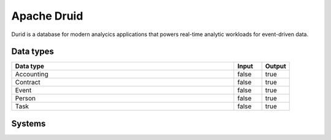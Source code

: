 .. _system_druid:

.. rst-class:: center-title

==========
Apache Druid
==========
Durid is a database for modern analycics applications that powers real-time analytic workloads for event-driven data. 

Data types
^^^^^^^^^^

.. list-table::
   :header-rows: 1
   :widths: 80, 10,10

   * - Data type
     - Input
     - Output

   * - Accounting
     - false
     - true

   * - Contract
     - false
     - true

   * - Event
     - false
     - true

   * - Person
     - false
     - true

   * - Task
     - false
     - true

Systems
^^^^^^^^^^

.. panels::
    :body: text-left
    :container: container-lg pb-3
    :column: col-lg-4 col-md-4 col-sm-6 col-xs-12 p-2 custom-card

    **Druid**

    
    .. link-button:: system/druid
        :type: ref
        :text: Read more
        :classes: read-more
    ---